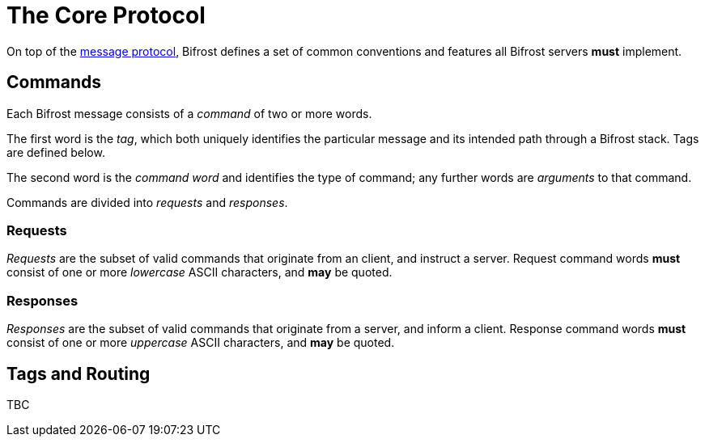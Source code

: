 = The Core Protocol

:msgproto:  link:message:index.adoc

On top of the {msgproto}[message protocol], Bifrost defines a set of
common conventions and features all Bifrost servers *must*
implement.

== Commands

Each Bifrost message consists of a _command_ of two or more words.

The first word is the _tag_, which both uniquely identifies the
particular message and its intended path through a Bifrost stack.
Tags are defined below.

The second word is the _command word_ and identifies the type of
command; any further words are _arguments_ to that command.

Commands are divided into _requests_ and _responses_.

=== Requests

_Requests_ are the subset of valid commands that originate from an
client, and instruct a server.  Request command words *must* consist
of one or more _lowercase_ ASCII characters, and *may* be quoted.

=== Responses

_Responses_ are the subset of valid commands that originate from a
server, and inform a client.  Response command words *must* consist of
one or more _uppercase_ ASCII characters, and *may* be quoted.

== Tags and Routing

TBC
